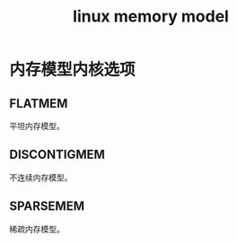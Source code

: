#+TITLE: linux memory model
#+ROAM_TAGS: linux_memory linux
* 内存模型内核选项
** FLATMEM
平坦内存模型。
** DISCONTIGMEM
不连续内存模型。
** SPARSEMEM
稀疏内存模型。
[[https://image-hosting-paruka.oss-cn-shenzhen.aliyuncs.com/img/20200801232751.png]]


